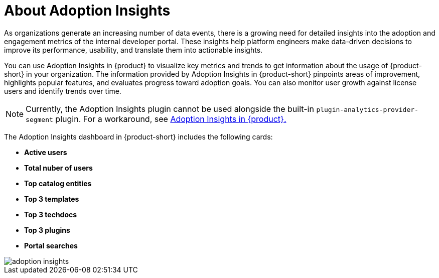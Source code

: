 :_mod-docs-content-type: CONCEPT
[id="con-about-adoption-insights_{context}"]
= About Adoption Insights

As organizations generate an increasing number of data events, there is a growing need for detailed insights into the adoption and engagement metrics of the internal developer portal. These insights help platform engineers make data-driven decisions to improve its performance, usability, and translate them into actionable insights. 

You can use Adoption Insights in {product} to visualize key metrics and trends to get information about the usage of {product-short} in your organization. The information provided by Adoption Insights in {product-short} pinpoints areas of improvement, highlights popular features, and evaluates progress toward adoption goals. You can also monitor user growth against license users and identify trends over time. 

[NOTE]
====
Currently, the Adoption Insights plugin cannot be used alongside the built-in `plugin-analytics-provider-segment` plugin. For a workaround, see link:{release-notes-book-url}#developer-preview-rhdhpai-510[Adoption Insights in {product}.]
====

The Adoption Insights dashboard in {product-short} includes the following cards:

* *Active users*
* *Total nuber of users*
* *Top catalog entities*
* *Top 3 templates*
* *Top 3 techdocs*
* *Top 3 plugins*
* *Portal searches*

image::rhdh-plugins-reference/adoption-insights.jpg[adoption insights]